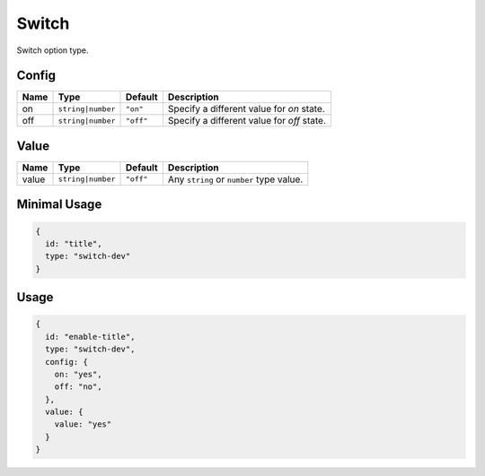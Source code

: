 Switch
======

Switch option type.

Config
------

+------------+--------------------+-------------+-----------------------------------------------------------------------+
| **Name**   |  **Type**          | **Default** | **Description**                                                       |
+============+====================+=============+=======================================================================+
| on         | ``string|number``  | ``"on"``    | Specify a different value for `on` state.                             |
+------------+--------------------+-------------+-----------------------------------------------------------------------+
| off        | ``string|number``  | ``"off"``   | Specify a different value for `off` state.                            |
+------------+--------------------+-------------+-----------------------------------------------------------------------+

Value
-----

+---------------+--------------------+-------------+--------------------------------------------------------------------+
| **Name**      |  **Type**          | **Default** | **Description**                                                    |
+===============+====================+=============+====================================================================+
| value         | ``string|number``  | ``"off"``   | Any ``string`` or ``number`` type value.                           |
+---------------+--------------------+-------------+--------------------------------------------------------------------+


Minimal Usage
-------------

.. code-block:: javascript

    {
      id: "title",
      type: "switch-dev"
    }

Usage
-----

.. code-block:: javascript

    {
      id: "enable-title",
      type: "switch-dev",
      config: {
        on: "yes",
        off: "no",
      },
      value: {
        value: "yes"
      }
    }
